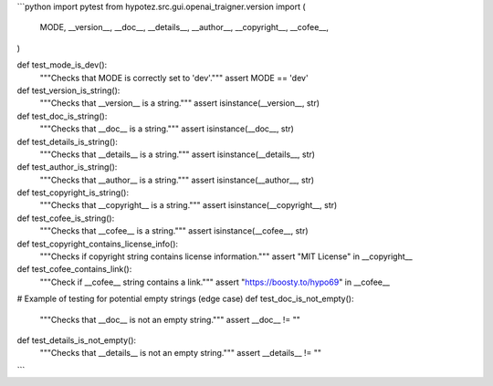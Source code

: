 ```python
import pytest
from hypotez.src.gui.openai_trаigner.version import (
    MODE,
    __version__,
    __doc__,
    __details__,
    __author__,
    __copyright__,
    __cofee__,
)


def test_mode_is_dev():
    """Checks that MODE is correctly set to 'dev'."""
    assert MODE == 'dev'

def test_version_is_string():
    """Checks that __version__ is a string."""
    assert isinstance(__version__, str)


def test_doc_is_string():
    """Checks that __doc__ is a string."""
    assert isinstance(__doc__, str)


def test_details_is_string():
    """Checks that __details__ is a string."""
    assert isinstance(__details__, str)


def test_author_is_string():
    """Checks that __author__ is a string."""
    assert isinstance(__author__, str)


def test_copyright_is_string():
    """Checks that __copyright__ is a string."""
    assert isinstance(__copyright__, str)


def test_cofee_is_string():
    """Checks that __cofee__ is a string."""
    assert isinstance(__cofee__, str)


def test_copyright_contains_license_info():
  """Checks if copyright string contains license information."""
  assert "MIT License" in __copyright__


def test_cofee_contains_link():
    """Check if __cofee__ string contains a link."""
    assert "https://boosty.to/hypo69" in __cofee__

# Example of testing for potential empty strings (edge case)
def test_doc_is_not_empty():
    """Checks that __doc__ is not an empty string."""
    assert __doc__ != ""

def test_details_is_not_empty():
    """Checks that __details__ is not an empty string."""
    assert __details__ != ""
```